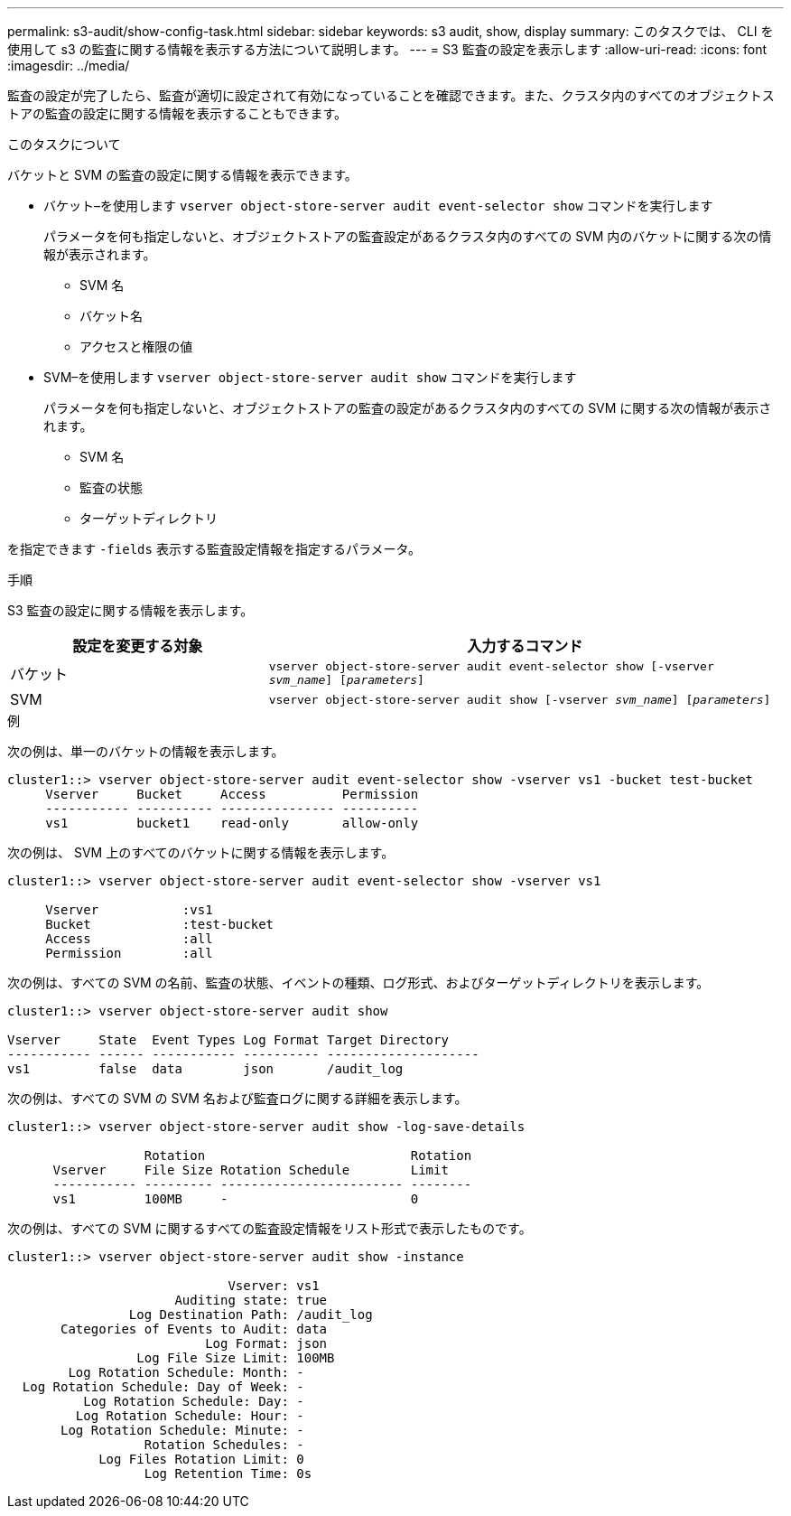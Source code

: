 ---
permalink: s3-audit/show-config-task.html 
sidebar: sidebar 
keywords: s3 audit, show, display 
summary: このタスクでは、 CLI を使用して s3 の監査に関する情報を表示する方法について説明します。 
---
= S3 監査の設定を表示します
:allow-uri-read: 
:icons: font
:imagesdir: ../media/


[role="lead"]
監査の設定が完了したら、監査が適切に設定されて有効になっていることを確認できます。また、クラスタ内のすべてのオブジェクトストアの監査の設定に関する情報を表示することもできます。

.このタスクについて
バケットと SVM の監査の設定に関する情報を表示できます。

* バケット–を使用します `vserver object-store-server audit event-selector show` コマンドを実行します
+
パラメータを何も指定しないと、オブジェクトストアの監査設定があるクラスタ内のすべての SVM 内のバケットに関する次の情報が表示されます。

+
** SVM 名
** バケット名
** アクセスと権限の値


* SVM–を使用します `vserver object-store-server audit show` コマンドを実行します
+
パラメータを何も指定しないと、オブジェクトストアの監査の設定があるクラスタ内のすべての SVM に関する次の情報が表示されます。

+
** SVM 名
** 監査の状態
** ターゲットディレクトリ




を指定できます `-fields` 表示する監査設定情報を指定するパラメータ。

.手順
S3 監査の設定に関する情報を表示します。

[cols="2,4"]
|===
| 設定を変更する対象 | 入力するコマンド 


| バケット | `vserver object-store-server audit event-selector show [-vserver _svm_name_] [_parameters_]` 


| SVM  a| 
`vserver object-store-server audit show [-vserver _svm_name_] [_parameters_]`

|===
.例
次の例は、単一のバケットの情報を表示します。

[listing]
----
cluster1::> vserver object-store-server audit event-selector show -vserver vs1 -bucket test-bucket
     Vserver     Bucket     Access          Permission
     ----------- ---------- --------------- ----------
     vs1         bucket1    read-only       allow-only
----
次の例は、 SVM 上のすべてのバケットに関する情報を表示します。

[listing]
----
cluster1::> vserver object-store-server audit event-selector show -vserver vs1

     Vserver           :vs1
     Bucket            :test-bucket
     Access            :all
     Permission        :all
----
次の例は、すべての SVM の名前、監査の状態、イベントの種類、ログ形式、およびターゲットディレクトリを表示します。

[listing]
----
cluster1::> vserver object-store-server audit show

Vserver     State  Event Types Log Format Target Directory
----------- ------ ----------- ---------- --------------------
vs1         false  data        json       /audit_log
----
次の例は、すべての SVM の SVM 名および監査ログに関する詳細を表示します。

[listing]
----
cluster1::> vserver object-store-server audit show -log-save-details

                  Rotation                           Rotation
      Vserver     File Size Rotation Schedule        Limit
      ----------- --------- ------------------------ --------
      vs1         100MB     -                        0
----
次の例は、すべての SVM に関するすべての監査設定情報をリスト形式で表示したものです。

[listing]
----
cluster1::> vserver object-store-server audit show -instance

                             Vserver: vs1
                      Auditing state: true
                Log Destination Path: /audit_log
       Categories of Events to Audit: data
                          Log Format: json
                 Log File Size Limit: 100MB
        Log Rotation Schedule: Month: -
  Log Rotation Schedule: Day of Week: -
          Log Rotation Schedule: Day: -
         Log Rotation Schedule: Hour: -
       Log Rotation Schedule: Minute: -
                  Rotation Schedules: -
            Log Files Rotation Limit: 0
                  Log Retention Time: 0s
----